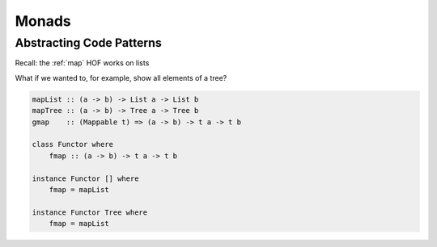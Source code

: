 Monads
======

Abstracting Code Patterns
-------------------------

Recall: the :ref:`map` HOF works on lists

What if we wanted to, for example, show all elements of a tree?

.. code-block:: haskell

    mapList :: (a -> b) -> List a -> List b
    mapTree :: (a -> b) -> Tree a -> Tree b
    gmap    :: (Mappable t) => (a -> b) -> t a -> t b

    class Functor where
        fmap :: (a -> b) -> t a -> t b

    instance Functor [] where
        fmap = mapList

    instance Functor Tree where
        fmap = mapList
